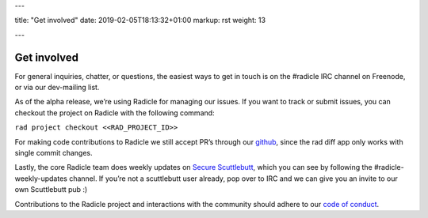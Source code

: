 ---

title: "Get involved"
date: 2019-02-05T18:13:32+01:00
markup: rst
weight: 13

---

============
Get involved
============


For general inquiries, chatter, or questions, the easiest ways to get in touch
is on the #radicle IRC channel on Freenode, or via our dev-mailing list.

As of the alpha release, we’re using Radicle for managing our issues. If you
want to track or submit issues, you can checkout the project on Radicle with
the following command:

``rad project checkout <<RAD_PROJECT_ID>>``

For making code contributions to Radicle we still accept PR’s through our
github_, since the rad diff app only works with single commit changes.

Lastly, the core Radicle team does weekly updates on `Secure Scuttlebutt`_, which
you can see by following the #radicle-weekly-updates channel. If you’re not a
scuttlebutt user already, pop over to IRC and we can give you an invite to our
own Scuttlebutt pub :)

Contributions to the Radicle project and interactions with the community should adhere to our `code of conduct <https://github.com/oscoin/radicle/tree/master/code-of-conduct.md>`_.


.. _github: https://github.com/oscoin/radicle
.. _`Secure Scuttlebutt`: https://scuttlebutt.nz